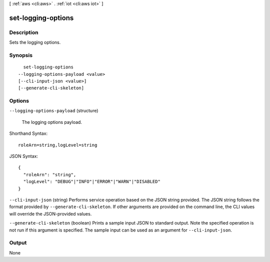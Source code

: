 [ :ref:`aws <cli:aws>` . :ref:`iot <cli:aws iot>` ]

.. _cli:aws iot set-logging-options:


*******************
set-logging-options
*******************



===========
Description
===========



Sets the logging options.



========
Synopsis
========

::

    set-logging-options
  --logging-options-payload <value>
  [--cli-input-json <value>]
  [--generate-cli-skeleton]




=======
Options
=======

``--logging-options-payload`` (structure)


  The logging options payload.

  



Shorthand Syntax::

    roleArn=string,logLevel=string




JSON Syntax::

  {
    "roleArn": "string",
    "logLevel": "DEBUG"|"INFO"|"ERROR"|"WARN"|"DISABLED"
  }



``--cli-input-json`` (string)
Performs service operation based on the JSON string provided. The JSON string follows the format provided by ``--generate-cli-skeleton``. If other arguments are provided on the command line, the CLI values will override the JSON-provided values.

``--generate-cli-skeleton`` (boolean)
Prints a sample input JSON to standard output. Note the specified operation is not run if this argument is specified. The sample input can be used as an argument for ``--cli-input-json``.



======
Output
======

None